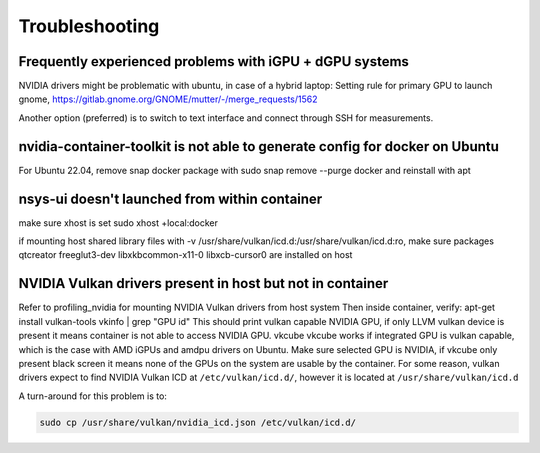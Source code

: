 Troubleshooting
===============

Frequently experienced problems with iGPU + dGPU systems
--------------------------------------------------------
NVIDIA drivers might be problematic with ubuntu, in case of a hybrid laptop:
Setting rule for primary GPU to launch gnome, 
https://gitlab.gnome.org/GNOME/mutter/-/merge_requests/1562

Another option (preferred) is to switch to text interface and connect through SSH for measurements. 


nvidia-container-toolkit is not able to generate config for docker on Ubuntu
----------------------------------------------------------------------------
For Ubuntu 22.04, remove snap docker package with sudo snap remove --purge docker and reinstall with apt
 

nsys-ui doesn't launched from within container
----------------------------------------------
make sure xhost is set 
sudo xhost +local:docker

if mounting host shared library files with -v /usr/share/vulkan/icd.d:/usr/share/vulkan/icd.d:ro, 
make sure packages qtcreator freeglut3-dev libxkbcommon-x11-0 libxcb-cursor0 are installed on host 


NVIDIA Vulkan drivers present in host but not in container
----------------------------------------------------------
Refer to profiling_nvidia for mounting NVIDIA Vulkan drivers from host system 
Then inside container, verify: 
apt-get install vulkan-tools
vkinfo | grep "GPU id"
This should print vulkan capable NVIDIA GPU, if only LLVM vulkan device is present it means container is not able to access NVIDIA GPU. 
vkcube
vkcube works if integrated GPU is vulkan capable, which is the case with AMD iGPUs and amdpu drivers on Ubuntu. Make sure selected GPU is NVIDIA, if vkcube only present black screen it means none of the GPUs on the system are usable by the container.
For some reason, vulkan drivers expect to find NVIDIA Vulkan ICD at ``/etc/vulkan/icd.d/``, however it is located at ``/usr/share/vulkan/icd.d``

A turn-around for this problem is to:

.. code-block:: bash

    sudo cp /usr/share/vulkan/nvidia_icd.json /etc/vulkan/icd.d/